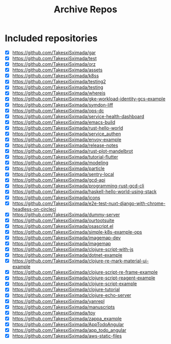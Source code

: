 #+TITLE: Archive Repos

* Included repositories

- [X] https://github.com/TakesxiSximada/gar
- [X] https://github.com/TakesxiSximada/test
- [X] https://github.com/TakesxiSximada/orz
- [X] https://github.com/TakesxiSximada/assets
- [X] https://github.com/TakesxiSximada/k8ss
- [X] https://github.com/TakesxiSximada/testing2
- [X] https://github.com/TakesxiSximada/testing
- [X] https://github.com/TakesxiSximada/whereis
- [X] https://github.com/TakesxiSximada/gke-workload-identity-gcs-example
- [X] https://github.com/TakesxiSximada/symdon-liff
- [X] https://github.com/TakesxiSximada/ops-dc
- [X] https://github.com/TakesxiSximada/service-health-dashboard
- [X] https://github.com/TakesxiSximada/emacs-build
- [X] https://github.com/TakesxiSximada/rust-hello-world
- [X] https://github.com/TakesxiSximada/service_authen
- [X] https://github.com/TakesxiSximada/envoy-example
- [X] https://github.com/TakesxiSximada/release-notes
- [X] https://github.com/TakesxiSximada/rust-plot-mandelbrot
- [X] https://github.com/TakesxiSximada/tutorial-flutter
- [X] https://github.com/TakesxiSximada/modeling
- [X] https://github.com/TakesxiSximada/particle
- [X] https://github.com/TakesxiSximada/sentry-local
- [X] https://github.com/TakesxiSximada/gcd-api
- [X] https://github.com/TakesxiSximada/programming-rust-gcd-cli
- [X] https://github.com/TakesxiSximada/haskell-hello-world-using-stack
- [X] https://github.com/TakesxiSximada/icons
- [X] https://github.com/TakesxiSximada/e2e-test-nuxt-django-with-chrome-headless-on-circleci
- [X] https://github.com/TakesxiSximada/dummy-server
- [X] https://github.com/TakesxiSximada/ourtootsuite
- [X] https://github.com/TakesxiSximada/osascript.el
- [X] https://github.com/TakesxiSximada/simple-k8s-example-ops
- [X] https://github.com/TakesxiSximada/imagemap-dev
- [X] https://github.com/TakesxiSximada/imagemap
- [X] https://github.com/TakesxiSximada/clojure-script-with-js
- [X] https://github.com/TakesxiSximada/dotnet-example
- [X] https://github.com/TakesxiSximada/clojure-re-mark-material-ui-example
- [X] https://github.com/TakesxiSximada/clojure-script-re-frame-example
- [X] https://github.com/TakesxiSximada/clojure-script-reagent-example
- [X] https://github.com/TakesxiSximada/clojure-script-example
- [X] https://github.com/TakesxiSximada/clojure-tutorial
- [X] https://github.com/TakesxiSximada/clojure-echo-server
- [X] https://github.com/TakesxiSximada/yanrepl
- [X] https://github.com/TakesxiSximada/manuscripts
- [X] https://github.com/TakesxiSximada/toy
- [X] https://github.com/TakesxiSximada/zappa_example
- [X] https://github.com/TakesxiSximada/AppTodoAngular
- [X] https://github.com/TakesxiSximada/app_todo_angular
- [X] https://github.com/TakesxiSximada/aws-static-files
